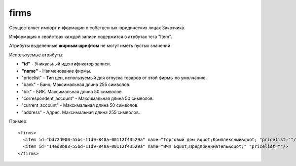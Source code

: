 ==================================
firms
==================================

Осуществляет импорт информации о собственных юридических лицах Заказчика.

Информация о свойствах каждой записи содержится в атрбутах тега "Item".

Атрибуты выделенные **жирным шрифтом** не могут иметь пустых значений

Используемые атрибуты:

* **"id"** - Уникальный идентификатор записи.

* **"name"** - Наименование фирмы.

* "pricelist" - Тип цен, используемый для отпуска товаров от этой фирмы по умолчанию.

* "bank" - Банк. Максимальная длина 255 символов.

* "bik" - БИК. Максимальная длина 50 символов.

* "correspondent_account" - Максимальная длина 50 символов.

* "current_account" - Максимальная длина 50 символов.

* "address" - Адрес. Максимальная длина 255 символов.

Пример::

 <firms>
   <item id="bd72d900-55bc-11d9-848a-00112f43529a" name="Торговый дом &quot;Комплексный&quot; "pricelist=""/>
   <item id="14ed8b83-55bd-11d9-848a-00112f43529a" name="ИЧП &quot;Предприниматель&quot;" "pricelist=""/>
 </firms>
